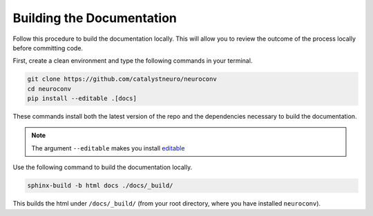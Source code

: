 Building the Documentation
==========================

Follow this procedure to build the documentation locally.  This will allow you to review the outcome of the process
locally before committing code.

First, create a clean environment and type the following commands in your terminal.

.. code-block:: bash

  git clone https://github.com/catalystneuro/neuroconv
  cd neuroconv
  pip install --editable .[docs]

These commands install both the latest version of the repo and the dependencies necessary to build the documentation.

.. note::

  The argument ``--editable`` makes you install `editable <https://pip.pypa.io/en/stable/cli/pip_install/#editable-installs>`_

Use the following command to build the documentation locally.

.. code-block:: bash

  sphinx-build -b html docs ./docs/_build/

This builds the html under ``/docs/_build/`` (from your root directory, where you have installed ``neuroconv``).
